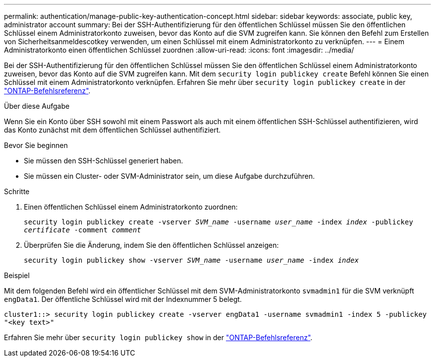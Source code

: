 ---
permalink: authentication/manage-public-key-authentication-concept.html 
sidebar: sidebar 
keywords: associate, public key, administrator account 
summary: Bei der SSH-Authentifizierung für den öffentlichen Schlüssel müssen Sie den öffentlichen Schlüssel einem Administratorkonto zuweisen, bevor das Konto auf die SVM zugreifen kann. Sie können den Befehl zum Erstellen von Sicherheitsanmeldescotkey verwenden, um einen Schlüssel mit einem Administratorkonto zu verknüpfen. 
---
= Einem Administratorkonto einen öffentlichen Schlüssel zuordnen
:allow-uri-read: 
:icons: font
:imagesdir: ../media/


[role="lead"]
Bei der SSH-Authentifizierung für den öffentlichen Schlüssel müssen Sie den öffentlichen Schlüssel einem Administratorkonto zuweisen, bevor das Konto auf die SVM zugreifen kann. Mit dem `security login publickey create` Befehl können Sie einen Schlüssel mit einem Administratorkonto verknüpfen. Erfahren Sie mehr über `security login publickey create` in der link:https://docs.netapp.com/us-en/ontap-cli/security-login-publickey-create.html["ONTAP-Befehlsreferenz"^].

.Über diese Aufgabe
Wenn Sie ein Konto über SSH sowohl mit einem Passwort als auch mit einem öffentlichen SSH-Schlüssel authentifizieren, wird das Konto zunächst mit dem öffentlichen Schlüssel authentifiziert.

.Bevor Sie beginnen
* Sie müssen den SSH-Schlüssel generiert haben.
* Sie müssen ein Cluster- oder SVM-Administrator sein, um diese Aufgabe durchzuführen.


.Schritte
. Einen öffentlichen Schlüssel einem Administratorkonto zuordnen:
+
`security login publickey create -vserver _SVM_name_ -username _user_name_ -index _index_ -publickey _certificate_ -comment _comment_`

. Überprüfen Sie die Änderung, indem Sie den öffentlichen Schlüssel anzeigen:
+
`security login publickey show -vserver _SVM_name_ -username _user_name_ -index _index_`



.Beispiel
Mit dem folgenden Befehl wird ein öffentlicher Schlüssel mit dem SVM-Administratorkonto `svmadmin1` für die SVM verknüpft `engData1`. Der öffentliche Schlüssel wird mit der Indexnummer 5 belegt.

[listing]
----
cluster1::> security login publickey create -vserver engData1 -username svmadmin1 -index 5 -publickey
"<key text>"
----
Erfahren Sie mehr über `security login publickey show` in der link:https://docs.netapp.com/us-en/ontap-cli/security-login-publickey-show.html["ONTAP-Befehlsreferenz"^].
